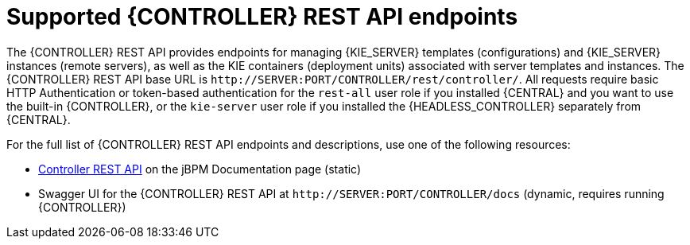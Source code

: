 [id='controller-rest-api-endpoints-ref_{context}']
= Supported {CONTROLLER} REST API endpoints

The {CONTROLLER} REST API provides endpoints for managing {KIE_SERVER} templates (configurations) and {KIE_SERVER} instances (remote servers), as well as the KIE containers (deployment units) associated with server templates and instances. The {CONTROLLER} REST API base URL is `\http://SERVER:PORT/CONTROLLER/rest/controller/`. All requests require basic HTTP Authentication or token-based authentication for the `rest-all` user role if you installed {CENTRAL} and you want to use the built-in {CONTROLLER}, or the `kie-server` user role if you installed the {HEADLESS_CONTROLLER} separately from {CENTRAL}.

For the full list of {CONTROLLER} REST API endpoints and descriptions, use one of the following resources:

* http://jbpm.org/learn/documentation.html[Controller REST API] on the jBPM Documentation page (static)
* Swagger UI for the {CONTROLLER} REST API at `\http://SERVER:PORT/CONTROLLER/docs` (dynamic, requires running {CONTROLLER})
